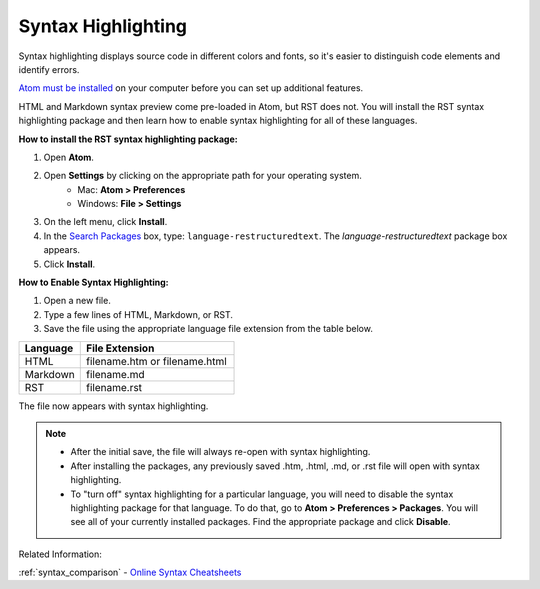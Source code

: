 Syntax Highlighting
=====================
Syntax highlighting displays source code in different colors and fonts, so it's easier to distinguish code elements and identify errors.

`Atom must be installed </Install_Atom.rst>`_ on your computer before you can set up additional features.

HTML and Markdown syntax preview come pre-loaded in Atom, but RST does not. You will install the RST syntax highlighting package and then learn how to enable syntax highlighting for all of these languages.

.. image:: Images/syntax_png.png

**How to install the RST syntax highlighting package:**

#. Open **Atom**.
#. Open **Settings** by clicking on the appropriate path for your operating system.
    - Mac: **Atom > Preferences**
    - Windows: **File > Settings**
#. On the left menu, click **Install**.
#. In the `Search Packages </Images/searchpackages.png>`_ box, type: ``language-restructuredtext``. The *language-restructuredtext* package box appears.
#. Click **Install**.

**How to Enable Syntax Highlighting:**

#. Open a new file.
#. Type a few lines of HTML, Markdown, or RST.
#. Save the file using the appropriate language file extension from the table below.

.. list-table::
  :widths: 20 50
  :header-rows: 1

  * - Language
    - File Extension
  * - HTML
    - filename.htm or filename.html
  * - Markdown
    - filename.md
  * - RST
    - filename.rst

The file now appears with syntax highlighting.

.. note::

	- After the initial save, the file will always re-open with syntax highlighting.
	- After installing the packages, any previously saved .htm, .html, .md, or .rst file will open with syntax highlighting.
	- To "turn off" syntax highlighting for a particular language, you will need to disable the syntax highlighting package for that language. To do that, go to **Atom > Preferences > Packages**. You will see all of your currently installed packages. Find the appropriate package and click **Disable**.

Related Information:

:ref:`syntax_comparison`
- `Online Syntax Cheatsheets <../cheatsheets.rst>`_
